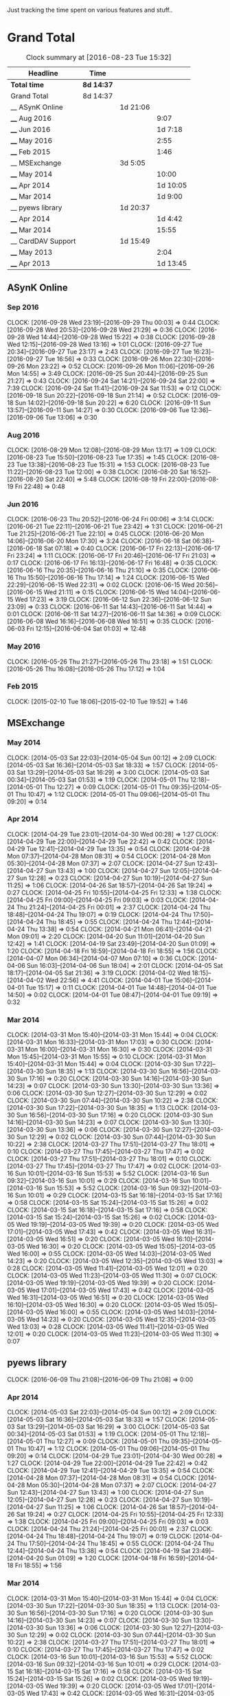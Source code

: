 Just tracking the time spent on various features and stuff..

* Grand Total

#+BEGIN: clocktable :maxlevel 3 :scope file
#+CAPTION: Clock summary at [2016-08-23 Tue 15:32]
| Headline           | Time       |          |          |
|--------------------+------------+----------+----------|
| *Total time*       | *8d 14:37* |          |          |
|--------------------+------------+----------+----------|
| Grand Total        | 8d 14:37   |          |          |
| __ ASynK Online    |            | 1d 21:06 |          |
| ____ Aug 2016      |            |          |     9:07 |
| ____ Jun 2016      |            |          |  1d 7:18 |
| ____ May 2016      |            |          |     2:55 |
| ____ Feb 2015      |            |          |     1:46 |
| __ MSExchange      |            | 3d 5:05  |          |
| ____ May 2014      |            |          |    10:00 |
| ____ Apr 2014      |            |          | 1d 10:05 |
| ____ Mar 2014      |            |          |  1d 9:00 |
| __ pyews library   |            | 1d 20:37 |          |
| ____ Apr 2014      |            |          |  1d 4:42 |
| ____ Mar 2014      |            |          |    15:55 |
| __ CardDAV Support |            | 1d 15:49 |          |
| ____ May 2013      |            |          |     2:04 |
| ____ Apr 2013      |            |          | 1d 13:45 |
#+END:

** ASynK Online
*** Sep 2016
    CLOCK: [2016-09-28 Wed 23:19]--[2016-09-29 Thu 00:03] =>  0:44
    CLOCK: [2016-09-28 Wed 20:53]--[2016-09-28 Wed 21:29] =>  0:36
    CLOCK: [2016-09-28 Wed 14:44]--[2016-09-28 Wed 15:22] =>  0:38
    CLOCK: [2016-09-28 Wed 12:15]--[2016-09-28 Wed 13:16] =>  1:01
    CLOCK: [2016-09-27 Tue 20:34]--[2016-09-27 Tue 23:17] =>  2:43
    CLOCK: [2016-09-27 Tue 16:23]--[2016-09-27 Tue 16:56] =>  0:33
    CLOCK: [2016-09-26 Mon 22:30]--[2016-09-26 Mon 23:22] =>  0:52
    CLOCK: [2016-09-26 Mon 11:06]--[2016-09-26 Mon 14:55] =>  3:49
    CLOCK: [2016-09-25 Sun 20:44]--[2016-09-25 Sun 21:27] =>  0:43
    CLOCK: [2016-09-24 Sat 14:21]--[2016-09-24 Sat 22:00] =>  7:39
    CLOCK: [2016-09-24 Sat 11:41]--[2016-09-24 Sat 11:53] =>  0:12
    CLOCK: [2016-09-18 Sun 20:22]--[2016-09-18 Sun 21:14] =>  0:52
    CLOCK: [2016-09-18 Sun 14:02]--[2016-09-18 Sun 20:22] =>  6:20
    CLOCK: [2016-09-11 Sun 13:57]--[2016-09-11 Sun 14:27] =>  0:30
    CLOCK: [2016-09-06 Tue 12:36]--[2016-09-06 Tue 13:06] =>  0:30

*** Aug 2016
    CLOCK: [2016-08-29 Mon 12:08]--[2016-08-29 Mon 13:17] =>  1:09
    CLOCK: [2016-08-23 Tue 15:50]--[2016-08-23 Tue 17:35] =>  1:45
    CLOCK: [2016-08-23 Tue 13:38]--[2016-08-23 Tue 15:31] =>  1:53
    CLOCK: [2016-08-23 Tue 11:22]--[2016-08-23 Tue 12:00] =>  0:38
    CLOCK: [2016-08-20 Sat 16:52]--[2016-08-20 Sat 22:40] =>  5:48
    CLOCK: [2016-08-19 Fri 22:00]--[2016-08-19 Fri 22:48] =>  0:48

*** Jun 2016
    CLOCK: [2016-06-23 Thu 20:52]--[2016-06-24 Fri 00:06] =>  3:14
    CLOCK: [2016-06-21 Tue 22:11]--[2016-06-21 Tue 23:42] =>  1:31
    CLOCK: [2016-06-21 Tue 21:25]--[2016-06-21 Tue 22:10] =>  0:45
    CLOCK: [2016-06-20 Mon 14:06]--[2016-06-20 Mon 17:30] =>  3:24
    CLOCK: [2016-06-18 Sat 06:38]--[2016-06-18 Sat 07:18] =>  0:40
    CLOCK: [2016-06-17 Fri 22:13]--[2016-06-17 Fri 23:24] =>  1:11
    CLOCK: [2016-06-17 Fri 20:46]--[2016-06-17 Fri 21:03] =>  0:17
    CLOCK: [2016-06-17 Fri 16:13]--[2016-06-17 Fri 16:48] =>  0:35
    CLOCK: [2016-06-16 Thu 20:35]--[2016-06-16 Thu 21:10] =>  0:35
    CLOCK: [2016-06-16 Thu 15:50]--[2016-06-16 Thu 17:14] =>  1:24
    CLOCK: [2016-06-15 Wed 22:29]--[2016-06-15 Wed 22:31] =>  0:02
    CLOCK: [2016-06-15 Wed 20:56]--[2016-06-15 Wed 21:11] =>  0:15
    CLOCK: [2016-06-15 Wed 14:04]--[2016-06-15 Wed 17:23] =>  3:19
    CLOCK: [2016-06-12 Sun 22:36]--[2016-06-12 Sun 23:09] =>  0:33
    CLOCK: [2016-06-11 Sat 14:43]--[2016-06-11 Sat 14:44] =>  0:01
    CLOCK: [2016-06-11 Sat 14:27]--[2016-06-11 Sat 14:36] =>  0:09
    CLOCK: [2016-06-08 Wed 16:16]--[2016-06-08 Wed 16:51] =>  0:35
    CLOCK: [2016-06-03 Fri 12:15]--[2016-06-04 Sat 01:03] => 12:48

*** May 2016
    CLOCK: [2016-05-26 Thu 21:27]--[2016-05-26 Thu 23:18] =>  1:51
    CLOCK: [2016-05-26 Thu 16:08]--[2016-05-26 Thu 17:12] =>  1:04

*** Feb 2015
   CLOCK: [2015-02-10 Tue 18:06]--[2015-02-10 Tue 19:52] =>  1:46

** MSExchange
*** May 2014
   CLOCK: [2014-05-03 Sat 22:03]--[2014-05-04 Sun 00:12] =>  2:09
   CLOCK: [2014-05-03 Sat 16:36]--[2014-05-03 Sat 18:33] =>  1:57
   CLOCK: [2014-05-03 Sat 13:29]--[2014-05-03 Sat 16:29] =>  3:00
   CLOCK: [2014-05-03 Sat 00:34]--[2014-05-03 Sat 01:53] =>  1:19
   CLOCK: [2014-05-01 Thu 12:18]--[2014-05-01 Thu 12:27] =>  0:09
   CLOCK: [2014-05-01 Thu 09:35]--[2014-05-01 Thu 10:47] =>  1:12
   CLOCK: [2014-05-01 Thu 09:06]--[2014-05-01 Thu 09:20] =>  0:14

*** Apr 2014
   CLOCK: [2014-04-29 Tue 23:01]--[2014-04-30 Wed 00:28] =>  1:27
   CLOCK: [2014-04-29 Tue 22:00]--[2014-04-29 Tue 22:42] =>  0:42
   CLOCK: [2014-04-29 Tue 12:41]--[2014-04-29 Tue 13:35] =>  0:54
   CLOCK: [2014-04-28 Mon 07:37]--[2014-04-28 Mon 08:31] =>  0:54
   CLOCK: [2014-04-28 Mon 05:30]--[2014-04-28 Mon 07:37] =>  2:07
   CLOCK: [2014-04-27 Sun 12:43]--[2014-04-27 Sun 13:43] =>  1:00
   CLOCK: [2014-04-27 Sun 12:05]--[2014-04-27 Sun 12:28] =>  0:23
   CLOCK: [2014-04-27 Sun 10:19]--[2014-04-27 Sun 11:25] =>  1:06
   CLOCK: [2014-04-26 Sat 18:57]--[2014-04-26 Sat 19:24] =>  0:27
   CLOCK: [2014-04-25 Fri 10:55]--[2014-04-25 Fri 12:33] =>  1:38
   CLOCK: [2014-04-25 Fri 09:00]--[2014-04-25 Fri 09:03] =>  0:03
   CLOCK: [2014-04-24 Thu 21:24]--[2014-04-25 Fri 00:01] =>  2:37
   CLOCK: [2014-04-24 Thu 18:48]--[2014-04-24 Thu 19:07] =>  0:19
   CLOCK: [2014-04-24 Thu 17:50]--[2014-04-24 Thu 18:45] =>  0:55
   CLOCK: [2014-04-24 Thu 12:44]--[2014-04-24 Thu 13:38] =>  0:54
   CLOCK: [2014-04-21 Mon 06:41]--[2014-04-21 Mon 09:01] =>  2:20
   CLOCK: [2014-04-20 Sun 11:01]--[2014-04-20 Sun 12:42] =>  1:41
   CLOCK: [2014-04-19 Sat 23:49]--[2014-04-20 Sun 01:09] =>  1:20
   CLOCK: [2014-04-18 Fri 16:59]--[2014-04-18 Fri 18:55] =>  1:56
   CLOCK: [2014-04-07 Mon 06:34]--[2014-04-07 Mon 07:10] =>  0:36
   CLOCK: [2014-04-06 Sun 16:03]--[2014-04-06 Sun 18:04] =>  2:01
   CLOCK: [2014-04-05 Sat 18:17]--[2014-04-05 Sat 21:36] =>  3:19
   CLOCK: [2014-04-02 Wed 18:15]--[2014-04-02 Wed 22:56] =>  4:41
   CLOCK: [2014-04-01 Tue 15:06]--[2014-04-01 Tue 15:17] =>  0:11
   CLOCK: [2014-04-01 Tue 14:48]--[2014-04-01 Tue 14:50] =>  0:02
   CLOCK: [2014-04-01 Tue 08:47]--[2014-04-01 Tue 09:19] =>  0:32

*** Mar 2014
   CLOCK: [2014-03-31 Mon 15:40]--[2014-03-31 Mon 15:44] =>  0:04
   CLOCK: [2014-03-31 Mon 16:33]--[2014-03-31 Mon 17:03] =>  0:30
   CLOCK: [2014-03-31 Mon 16:00]--[2014-03-31 Mon 16:30] =>  0:30
   CLOCK: [2014-03-31 Mon 15:45]--[2014-03-31 Mon 15:55] =>  0:10
   CLOCK: [2014-03-31 Mon 15:40]--[2014-03-31 Mon 15:44] =>  0:04
   CLOCK: [2014-03-30 Sun 17:22]--[2014-03-30 Sun 18:35] =>  1:13
   CLOCK: [2014-03-30 Sun 16:56]--[2014-03-30 Sun 17:16] =>  0:20
   CLOCK: [2014-03-30 Sun 14:16]--[2014-03-30 Sun 14:23] =>  0:07
   CLOCK: [2014-03-30 Sun 13:30]--[2014-03-30 Sun 13:36] =>  0:06
   CLOCK: [2014-03-30 Sun 12:27]--[2014-03-30 Sun 12:29] =>  0:02
   CLOCK: [2014-03-30 Sun 07:44]--[2014-03-30 Sun 10:22] =>  2:38
   CLOCK: [2014-03-30 Sun 17:22]--[2014-03-30 Sun 18:35] =>  1:13
   CLOCK: [2014-03-30 Sun 16:56]--[2014-03-30 Sun 17:16] =>  0:20
   CLOCK: [2014-03-30 Sun 14:16]--[2014-03-30 Sun 14:23] =>  0:07
   CLOCK: [2014-03-30 Sun 13:30]--[2014-03-30 Sun 13:36] =>  0:06
   CLOCK: [2014-03-30 Sun 12:27]--[2014-03-30 Sun 12:29] =>  0:02
   CLOCK: [2014-03-30 Sun 07:44]--[2014-03-30 Sun 10:22] =>  2:38
   CLOCK: [2014-03-27 Thu 17:51]--[2014-03-27 Thu 18:01] =>  0:10
   CLOCK: [2014-03-27 Thu 17:45]--[2014-03-27 Thu 17:47] =>  0:02
   CLOCK: [2014-03-27 Thu 17:51]--[2014-03-27 Thu 18:01] =>  0:10
   CLOCK: [2014-03-27 Thu 17:45]--[2014-03-27 Thu 17:47] =>  0:02
   CLOCK: [2014-03-16 Sun 10:01]--[2014-03-16 Sun 15:53] =>  5:52
   CLOCK: [2014-03-16 Sun 09:32]--[2014-03-16 Sun 10:01] =>  0:29
   CLOCK: [2014-03-16 Sun 10:01]--[2014-03-16 Sun 15:53] =>  5:52
   CLOCK: [2014-03-16 Sun 09:32]--[2014-03-16 Sun 10:01] =>  0:29
   CLOCK: [2014-03-15 Sat 16:18]--[2014-03-15 Sat 17:16] =>  0:58
   CLOCK: [2014-03-15 Sat 15:24]--[2014-03-15 Sat 15:26] =>  0:02
   CLOCK: [2014-03-15 Sat 16:18]--[2014-03-15 Sat 17:16] =>  0:58
   CLOCK: [2014-03-15 Sat 15:24]--[2014-03-15 Sat 15:26] =>  0:02
   CLOCK: [2014-03-05 Wed 19:19]--[2014-03-05 Wed 19:39] =>  0:20
   CLOCK: [2014-03-05 Wed 17:01]--[2014-03-05 Wed 17:43] =>  0:42
   CLOCK: [2014-03-05 Wed 16:31]--[2014-03-05 Wed 16:51] =>  0:20
   CLOCK: [2014-03-05 Wed 16:10]--[2014-03-05 Wed 16:30] =>  0:20
   CLOCK: [2014-03-05 Wed 15:05]--[2014-03-05 Wed 16:00] =>  0:55
   CLOCK: [2014-03-05 Wed 14:03]--[2014-03-05 Wed 14:23] =>  0:20
   CLOCK: [2014-03-05 Wed 12:35]--[2014-03-05 Wed 13:03] =>  0:28
   CLOCK: [2014-03-05 Wed 11:41]--[2014-03-05 Wed 12:01] =>  0:20
   CLOCK: [2014-03-05 Wed 11:23]--[2014-03-05 Wed 11:30] =>  0:07
   CLOCK: [2014-03-05 Wed 19:19]--[2014-03-05 Wed 19:39] =>  0:20
   CLOCK: [2014-03-05 Wed 17:01]--[2014-03-05 Wed 17:43] =>  0:42
   CLOCK: [2014-03-05 Wed 16:31]--[2014-03-05 Wed 16:51] =>  0:20
   CLOCK: [2014-03-05 Wed 16:10]--[2014-03-05 Wed 16:30] =>  0:20
   CLOCK: [2014-03-05 Wed 15:05]--[2014-03-05 Wed 16:00] =>  0:55
   CLOCK: [2014-03-05 Wed 14:03]--[2014-03-05 Wed 14:23] =>  0:20
   CLOCK: [2014-03-05 Wed 12:35]--[2014-03-05 Wed 13:03] =>  0:28
   CLOCK: [2014-03-05 Wed 11:41]--[2014-03-05 Wed 12:01] =>  0:20
   CLOCK: [2014-03-05 Wed 11:23]--[2014-03-05 Wed 11:30] =>  0:07


** pyews library
   CLOCK: [2016-06-09 Thu 21:08]--[2016-06-09 Thu 21:08] =>  0:00
*** Apr 2014
   CLOCK: [2014-05-03 Sat 22:03]--[2014-05-04 Sun 00:12] =>  2:09
   CLOCK: [2014-05-03 Sat 16:36]--[2014-05-03 Sat 18:33] =>  1:57
   CLOCK: [2014-05-03 Sat 13:29]--[2014-05-03 Sat 16:29] =>  3:00
   CLOCK: [2014-05-03 Sat 00:34]--[2014-05-03 Sat 01:53] =>  1:19
   CLOCK: [2014-05-01 Thu 12:18]--[2014-05-01 Thu 12:27] =>  0:09
   CLOCK: [2014-05-01 Thu 09:35]--[2014-05-01 Thu 10:47] =>  1:12
   CLOCK: [2014-05-01 Thu 09:06]--[2014-05-01 Thu 09:20] =>  0:14
   CLOCK: [2014-04-29 Tue 23:01]--[2014-04-30 Wed 00:28] =>  1:27
   CLOCK: [2014-04-29 Tue 22:00]--[2014-04-29 Tue 22:42] =>  0:42
   CLOCK: [2014-04-29 Tue 12:41]--[2014-04-29 Tue 13:35] =>  0:54
   CLOCK: [2014-04-28 Mon 07:37]--[2014-04-28 Mon 08:31] =>  0:54
   CLOCK: [2014-04-28 Mon 05:30]--[2014-04-28 Mon 07:37] =>  2:07
   CLOCK: [2014-04-27 Sun 12:43]--[2014-04-27 Sun 13:43] =>  1:00
   CLOCK: [2014-04-27 Sun 12:05]--[2014-04-27 Sun 12:28] =>  0:23
   CLOCK: [2014-04-27 Sun 10:19]--[2014-04-27 Sun 11:25] =>  1:06
   CLOCK: [2014-04-26 Sat 18:57]--[2014-04-26 Sat 19:24] =>  0:27
   CLOCK: [2014-04-25 Fri 10:55]--[2014-04-25 Fri 12:33] =>  1:38
   CLOCK: [2014-04-25 Fri 09:00]--[2014-04-25 Fri 09:03] =>  0:03
   CLOCK: [2014-04-24 Thu 21:24]--[2014-04-25 Fri 00:01] =>  2:37
   CLOCK: [2014-04-24 Thu 18:48]--[2014-04-24 Thu 19:07] =>  0:19
   CLOCK: [2014-04-24 Thu 17:50]--[2014-04-24 Thu 18:45] =>  0:55
   CLOCK: [2014-04-24 Thu 12:44]--[2014-04-24 Thu 13:38] =>  0:54
   CLOCK: [2014-04-19 Sat 23:49]--[2014-04-20 Sun 01:09] =>  1:20
   CLOCK: [2014-04-18 Fri 16:59]--[2014-04-18 Fri 18:55] =>  1:56

*** Mar 2014
   CLOCK: [2014-03-31 Mon 15:40]--[2014-03-31 Mon 15:44] =>  0:04
   CLOCK: [2014-03-30 Sun 17:22]--[2014-03-30 Sun 18:35] =>  1:13
   CLOCK: [2014-03-30 Sun 16:56]--[2014-03-30 Sun 17:16] =>  0:20
   CLOCK: [2014-03-30 Sun 14:16]--[2014-03-30 Sun 14:23] =>  0:07
   CLOCK: [2014-03-30 Sun 13:30]--[2014-03-30 Sun 13:36] =>  0:06
   CLOCK: [2014-03-30 Sun 12:27]--[2014-03-30 Sun 12:29] =>  0:02
   CLOCK: [2014-03-30 Sun 07:44]--[2014-03-30 Sun 10:22] =>  2:38
   CLOCK: [2014-03-27 Thu 17:51]--[2014-03-27 Thu 18:01] =>  0:10
   CLOCK: [2014-03-27 Thu 17:45]--[2014-03-27 Thu 17:47] =>  0:02
   CLOCK: [2014-03-16 Sun 10:01]--[2014-03-16 Sun 15:53] =>  5:52
   CLOCK: [2014-03-16 Sun 09:32]--[2014-03-16 Sun 10:01] =>  0:29
   CLOCK: [2014-03-15 Sat 16:18]--[2014-03-15 Sat 17:16] =>  0:58
   CLOCK: [2014-03-15 Sat 15:24]--[2014-03-15 Sat 15:26] =>  0:02
   CLOCK: [2014-03-05 Wed 19:19]--[2014-03-05 Wed 19:39] =>  0:20
   CLOCK: [2014-03-05 Wed 17:01]--[2014-03-05 Wed 17:43] =>  0:42
   CLOCK: [2014-03-05 Wed 16:31]--[2014-03-05 Wed 16:51] =>  0:20
   CLOCK: [2014-03-05 Wed 16:10]--[2014-03-05 Wed 16:30] =>  0:20
   CLOCK: [2014-03-05 Wed 15:05]--[2014-03-05 Wed 16:00] =>  0:55
   CLOCK: [2014-03-05 Wed 14:03]--[2014-03-05 Wed 14:23] =>  0:20
   CLOCK: [2014-03-05 Wed 12:35]--[2014-03-05 Wed 13:03] =>  0:28
   CLOCK: [2014-03-05 Wed 11:41]--[2014-03-05 Wed 12:01] =>  0:20
   CLOCK: [2014-03-05 Wed 11:23]--[2014-03-05 Wed 11:30] =>  0:07

** Regression Tests
*** Aug 2013
**** Aug 10, 2013
** Handling Parsing Errors
** CardDAV Support
*** May 2013
**** May 15, 2013
    CLOCK: [2013-05-15 Wed 05:59]--[2013-05-15 Wed 07:14] =>  1:15

**** May 14, 2013
    CLOCK: [2013-05-14 Tue 17:16]--[2013-05-14 Tue 18:05] =>  0:49

*** Apr 2013
**** April 21, 2013
    CLOCK: [2013-04-21 Sun 20:57]--[2013-04-21 Sun 21:18] =>  0:21
    CLOCK: [2013-04-21 Sun 06:30]--[2013-04-21 Sun 07:18] =>  0:48

**** April 20, 2013
    CLOCK: [2013-04-20 Sat 06:03]--[2013-04-20 Sat 06:25] =>  0:22

**** April 19, 2013
    CLOCK: [2013-04-19 Fri 17:15]--[2013-04-19 Fri 18:43] =>  1:28
    CLOCK: [2013-04-19 Fri 14:34]--[2013-04-19 Fri 15:44] =>  1:10
    CLOCK: [2013-04-19 Fri 11:04]--[2013-04-19 Fri 11:22] =>  0:18

**** April 18, 2013
    CLOCK: [2013-04-18 Thu 16:36]--[2013-04-18 Thu 18:16] =>  1:40

**** April 16, 2013
    CLOCK: [2013-04-16 Tue 15:04]--[2013-04-16 Tue 18:40] =>  3:36
    CLOCK: [2013-04-16 Tue 11:19]--[2013-04-16 Tue 11:38] =>  0:19
    CLOCK: [2013-04-16 Tue 09:27]--[2013-04-16 Tue 09:38] =>  0:11
    CLOCK: [2013-04-16 Tue 06:38]--[2013-04-16 Tue 07:47] =>  1:09

**** April 15, 2013
    CLOCK: [2013-04-15 Mon 16:00]--[2013-04-15 Mon 18:23] =>  2:23
    CLOCK: [2013-04-15 Mon 06:55]--[2013-04-15 Mon 07:41] =>  0:46

**** April 13, 2013
    CLOCK: [2013-04-13 Sat 10:51]--[2013-04-13 Sat 11:51] =>  1:00

**** April 10, 2013
    CLOCK: [2013-04-10 Wed 14:04]--[2013-04-10 Wed 15:17] =>  1:13

**** April 09, 2013
    CLOCK: [2013-04-09 Tue 17:09]--[2013-04-09 Tue 17:38] =>  0:29

**** April 08, 2013
    CLOCK: [2013-04-08 Mon 11:25]--[2013-04-08 Mon 11:59] =>  0:34
    CLOCK: [2013-04-08 Mon 09:55]--[2013-04-08 Mon 11:13] =>  1:18

**** April 07, 2013
    CLOCK: [2013-04-07 Sun 07:39]--[2013-04-07 Sun 07:48] =>  0:09

**** April 06, 2013
    CLOCK: [2013-04-06 Sat 21:34]--[2013-04-06 Sat 22:38] =>  1:04
    CLOCK: [2013-04-06 Sat 19:06]--[2013-04-06 Sat 19:27] =>  0:21
    CLOCK: [2013-04-06 Sat 18:10]--[2013-04-06 Sat 18:17] =>  0:07

**** April 05, 2013
    CLOCK: [2013-04-06 Sat 06:08]--[2013-04-06 Sat 06:29] =>  0:21
    CLOCK: [2013-04-05 Fri 21:35]--[2013-04-05 Fri 21:36] =>  0:01
    CLOCK: [2013-04-05 Fri 13:21]--[2013-04-05 Fri 15:50] =>  2:29
    CLOCK: [2013-04-05 Fri 12:45]--[2013-04-05 Fri 13:18] =>  0:33
    CLOCK: [2013-04-05 Fri 10:09]--[2013-04-05 Fri 10:15] =>  0:06
    CLOCK: [2013-04-05 Fri 06:48]--[2013-04-05 Fri 06:58] =>  0:10

**** April 04, 2013
    CLOCK: [2013-04-04 Thu 22:03]--[2013-04-04 Thu 22:35] =>  0:32
    CLOCK: [2013-04-04 Thu 18:21]--[2013-04-04 Thu 19:20] =>  0:59
    CLOCK: [2013-04-04 Thu 16:32]--[2013-04-04 Thu 17:01] =>  0:29
    CLOCK: [2013-04-04 Thu 14:10]--[2013-04-04 Thu 15:43] =>  1:33
    CLOCK: [2013-04-04 Thu 13:20]--[2013-04-04 Thu 13:25] =>  0:05
    CLOCK: [2013-04-04 Thu 11:28]--[2013-04-04 Thu 12:47] =>  1:19
    CLOCK: [2013-04-04 Thu 07:30]--[2013-04-04 Thu 08:24] =>  0:54

**** April 03, 2013
    CLOCK: [2013-04-03 Wed 18:51]--[2013-04-03 Wed 20:22] =>  1:31
    CLOCK: [2013-04-03 Wed 16:27]--[2013-04-03 Wed 17:36] =>  1:09
    CLOCK: [2013-04-03 Wed 05:29]--[2013-04-03 Wed 06:52] =>  1:23

**** April 02, 2013
    CLOCK: [2013-04-02 Tue 18:41]--[2016-09-18 Sun 20:22] => 30361:41
    CLOCK: [2013-04-02 Tue 17:47]--[2013-04-02 Tue 18:26] =>  0:39
    CLOCK: [2013-04-02 Tue 14:26]--[2013-04-02 Tue 15:21] =>  0:55
    CLOCK: [2013-04-02 Tue 12:58]--[2013-04-02 Tue 13:48] =>  0:50
